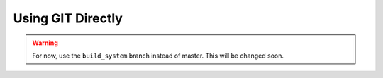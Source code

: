 Using GIT Directly
==================

.. warning::

    For now, use the ``build_system`` branch instead of master. This
    will be changed soon.


